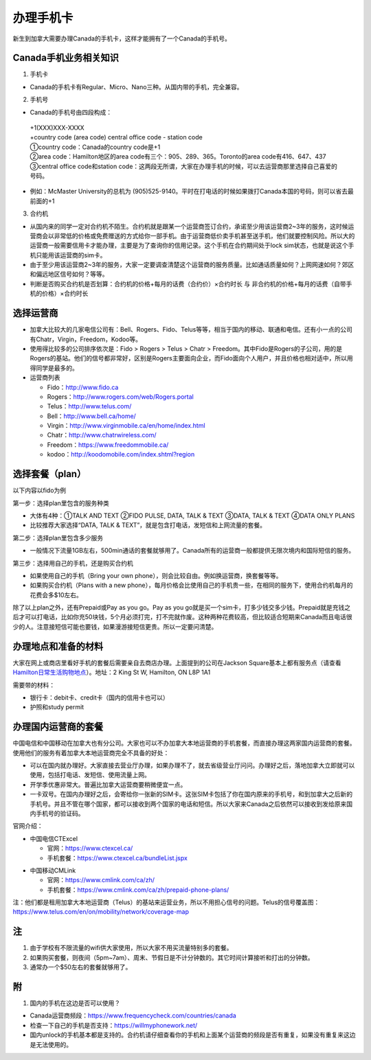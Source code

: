 ﻿办理手机卡
============================
新生到加拿大需要办理Canada的手机卡，这样才能拥有了一个Canada的手机号。

Canada手机业务相关知识
----------------------------------------------------------
1. 手机卡

- Canada的手机卡有Regular、Micro、Nano三种。从国内带的手机，完全兼容。

2. 手机号

- Canada的手机号由四段构成：

 | +1(XXX)XXX-XXXX
 | +country code (area code) central office code - station code
 | ①country code：Canada的country code是+1
 | ②area code：Hamilton地区的area code有三个：905、289、365。Toronto的area code有416、647、437
 | ③central office code和station code：这两段无所谓，大家在办理手机的时候，可以去运营商那里选择自己喜爱的号码。

- 例如：McMaster University的总机为 (905)525-9140。平时在打电话的时候如果拨打Canada本国的号码，则可以省去最前面的+1

3. 合约机

- 从国内来的同学一定对合约机不陌生。合约机就是跟某一个运营商签订合约，承诺至少用该运营商2~3年的服务，这时候运营商会以非常低的价格或免费赠送的方式给你一部手机。由于运营商低价卖手机甚至送手机，他们就要控制风险。所以大的运营商一般需要信用卡才能办理，主要是为了查询你的信用记录。这个手机在合约期间处于lock sim状态，也就是说这个手机只能用该运营商的sim卡。
- 由于至少用该运营商2~3年的服务，大家一定要调查清楚这个运营商的服务质量。比如通话质量如何？上网网速如何？郊区和偏远地区信号如何？等等。
- 判断是否购买合约机是否划算：合约机的价格+每月的话费（合约价）×合约时长 与 非合约机的价格+每月的话费（自带手机的价格）×合约时长

选择运营商
-------------------------------------------- 
- 加拿大比较大的几家电信公司有：Bell、Rogers、Fido、Telus等等，相当于国内的移动、联通和电信。还有小一点的公司有Chatr，Virgin，Freedom，Kodoo等。 
- 使用得比较多的公司排序依次是：Fido > Rogers > Telus > Chatr > Freedom。其中Fido是Rogers的子公司，用的是Rogers的基站。他们的信号都非常好，区别是Rogers主要面向企业，而Fido面向个人用户，并且价格也相对适中，所以用得同学是最多的。
- 运营商列表

  - Fido：http://www.fido.ca
  - Rogers：http://www.rogers.com/web/Rogers.portal 
  - Telus：http://www.telus.com/ 
  - Bell：http://www.bell.ca/home/ 
  - Virgin：http://www.virginmobile.ca/en/home/index.html 
  - Chatr：http://www.chatrwireless.com/ 
  - Freedom：https://www.freedommobile.ca/
  - kodoo：http://koodomobile.com/index.shtml?region 

选择套餐（plan）
-------------------------------------------- 
以下内容以fido为例

.. image:: /resource/ShouJi.png
   :align: center

第一步：选择plan里包含的服务种类

- 大体有4种：①TALK AND TEXT ②FIDO PULSE, DATA, TALK & TEXT ③DATA, TALK & TEXT ④DATA ONLY PLANS
- 比较推荐大家选择“DATA, TALK & TEXT”，就是包含打电话，发短信和上网流量的套餐。

第二步：选择plan里包含多少服务

- 一般情况下流量1GB左右，500min通话的套餐就够用了。Canada所有的运营商一般都提供无限次境内和国际短信的服务。

第三步：选择用自己的手机，还是购买合约机

- 如果使用自己的手机（Bring your own phone），则会比较自由。例如换运营商，换套餐等等。
- 如果购买合约机（Plans with a new phone），每月价格会比使用自己的手机贵一些，在相同的服务下，使用合约机每月的花费会多$10左右。

除了以上plan之外，还有Prepaid或Pay as you go。Pay as you go就是买一个sim卡，打多少钱交多少钱。Prepaid就是充钱之后才可以打电话，比如你充50块钱，5个月必须打完，打不完就作废。这种两种花费较高，但比较适合短期来Canada而且电话很少的人。注意接短信可能也要钱，如果漫游接短信更贵。所以一定要问清楚。 

办理地点和准备的材料
-------------------------------------------- 
大家在网上或商店里看好手机的套餐后需要亲自去商店办理。上面提到的公司在Jackson Square基本上都有服务点（请查看 `Hamilton日常生活购物地点`_）。地址：2 King St W, Hamilton, ON L8P 1A1

需要带的材料：

- 银行卡：debit卡、credit卡（国内的信用卡也可以）
- 护照和study permit

办理国内运营商的套餐
--------------------------------------------
中国电信和中国移动在加拿大也有分公司。大家也可以不办加拿大本地运营商的手机套餐，而直接办理这两家国内运营商的套餐。使用他们的服务有着加拿大本地运营商完全不具备的好处：

- 可以在国内就办理好。大家直接去营业厅办理，如果办理不了，就去省级营业厅问问。办理好之后，落地加拿大立即就可以使用，包括打电话、发短信、使用流量上网。
- 开学季优惠非常大。普遍比加拿大运营商要稍微便宜一点。
- 一卡双号。在国内办理好之后，会寄给你一张新的SIM卡。这张SIM卡包括了你在国内原来的手机号，和到加拿大之后新的手机号。并且不管在哪个国家，都可以接收到两个国家的电话和短信。所以大家来Canada之后依然可以接收到发给原来国内手机号的验证码。

官网介绍：

- 中国电信CTExcel

  - 官网：https://www.ctexcel.ca/
  - 手机套餐：https://www.ctexcel.ca/bundleList.jspx

.. image:: /resource/CTExcel.png
   :align: center

- 中国移动CMLink

  - 官网：https://www.cmlink.com/ca/zh/
  - 手机套餐：https://www.cmlink.com/ca/zh/prepaid-phone-plans/

.. image:: /resource/CMLink.png
   :align: center

注：他们都是租用加拿大本地运营商（Telus）的基站来运营业务，所以不用担心信号的问题。Telus的信号覆盖图：https://www.telus.com/en/on/mobility/network/coverage-map

注
-------------------------------------------- 
1) 由于学校有不限流量的wifi供大家使用，所以大家不用买流量特别多的套餐。
#) 如果购买套餐，则夜间（5pm~7am）、周末、节假日是不计分钟数的。其它时间计算接听和打出的分钟数。
#) 通常办一个$50左右的套餐就够用了。

附
--------------------
1. 国内的手机在这边是否可以使用？

- Canada运营商频段：https://www.frequencycheck.com/countries/canada
- 检查一下自己的手机是否支持：https://willmyphonework.net/
- 国内unlock的手机基本都是支持的。合约机请仔细查看你的手机和上面某个运营商的频段是否有重复，如果没有重复来这边是无法使用的。

.. _Hamilton日常生活购物地点: HamiltonRiChangGouWuDiDian.html#jackson-square